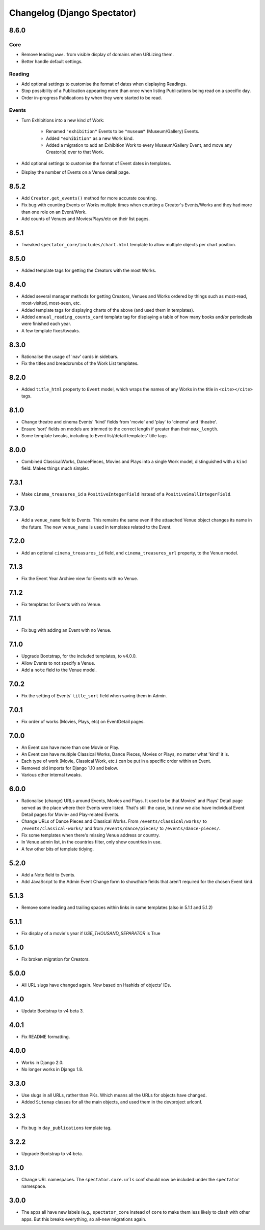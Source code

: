 Changelog (Django Spectator)
============================

8.6.0
-----

Core
~~~~

- Remove leading ``www.`` from visible display of domains when URLizing them.

- Better handle default settings.

Reading
~~~~~~~

- Add optional settings to customise the format of dates when displaying
  Readings.

- Stop possibility of a Publication appearing more than once when listing
  Publications being read on a specific day.

- Order in-progress Publications by when they were started to be read.

Events
~~~~~~

- Turn Exhibitions into a new kind of Work:

    * Renamed ``"exhibition"`` Events to be ``"museum"`` (Museum/Gallery) Events.

    * Added ``"exhibition"`` as a new Work kind.

    * Added a migration to add an Exhibition Work to every Museum/Gallery Event,
      and move any Creator(s) over to that Work.

- Add optional settings to customise the format of Event dates in templates.

- Display the number of Events on a Venue detail page.


8.5.2
-----

- Add ``Creator.get_events()`` method for more accurate counting.

- Fix bug with counting Events or Works multiple times when counting a Creator's
  Events/Works and they had more than one role on an Event/Work.

- Add counts of Venues and Movies/Plays/etc on their list pages.


8.5.1
-----

- Tweaked ``spectator_core/includes/chart.html`` template to allow multiple
  objects per chart position.

 
8.5.0
-----

- Added template tags for getting the Creators with the most Works.

8.4.0
-----

- Added several manager methods for getting Creators, Venues and Works ordered
  by things such as most-read, most-visited, most-seen, etc.

- Added template tags for displaying charts of the above (and used them in
  templates).

- Added ``annual_reading_counts_card`` template tag  for displaying a table of
  how many books and/or periodicals were finished each year.

- A few template fixes/tweaks.

8.3.0
-----

- Rationalise the usage of 'nav' cards in sidebars.

- Fix the titles and breadcrumbs of the Work List templates.

8.2.0
-----

- Added ``title_html`` property to ``Event`` model, which wraps the names of any
  Works in the title in ``<cite></cite>`` tags.

8.1.0
-----

- Change theatre and cinema Events' 'kind' fields from 'movie' and 'play' to
  'cinema' and 'theatre'.

- Ensure 'sort' fields on models are trimmed to the correct length if greater
  than their ``max_length``.

- Some template tweaks, including to Event list/detail templates' title
  tags.

8.0.0
-----

- Combined ClassicalWorks, DancePieces, Movies and Plays into a single Work
  model, distinguished with a ``kind`` field. Makes things much simpler.

7.3.1
-----

- Make ``cinema_treasures_id`` a ``PositiveIntegerField`` instead of a
  ``PositiveSmallIntegerField``.

7.3.0
-----

- Add a ``venue_name`` field to Events. This remains the same even if the
  attaached Venue object changes its name in the future. The new ``venue_name``
  is used in templates related to the Event.

7.2.0
-----

- Add an optional ``cinema_treasures_id`` field, and ``cinema_treasures_url``
  property, to the Venue model.

7.1.3
-----

- Fix the Event Year Archive view for Events with no Venue.

7.1.2
-----

- Fix templates for Events with no Venue.

7.1.1
-----

- Fix bug with adding an Event with no Venue.

7.1.0
-----

- Upgrade Bootstrap, for the included templates, to v4.0.0.

- Allow Events to not specify a Venue.

- Add a ``note`` field to the Venue model.

7.0.2
-----

- Fix the setting of Events' ``title_sort`` field when saving them in Admin.

7.0.1
-----

- Fix order of works (Movies, Plays, etc) on EventDetail pages.

7.0.0
-----

- An Event can have more than one Movie or Play.

- An Event can have multiple Classical Works, Dance Pieces, Movies or Plays,
  no matter what 'kind' it is.

- Each type of work (Movie, Classical Work, etc.) can be put in a specific order
  within an Event.

- Removed old imports for Django 1.10 and below.

- Various other internal tweaks.

6.0.0
-----

- Rationalise (change) URLs around Events, Movies and Plays. It used to be that
  Movies' and Plays' Detail page served as the place where their Events were
  listed. That's still the case, but now we also have individual Event Detail
  pages for Movie- and Play-related Events.

- Change URLs of Dance Pieces and Classical Works. From
  ``/events/classical/works/`` to ``/events/classical-works/`` and from
  ``/events/dance/pieces/`` to ``/events/dance-pieces/``.

- Fix some templates when there's missing Venue address or country.

- In Venue admin list, in the countries filter, only show countries in use.

- A few other bits of template tidying.

5.2.0
-----

- Add a Note field to Events.

- Add JavaScript to the Admin Event Change form to show/hide fields that aren't required for the chosen Event kind.

5.1.3
-----

- Remove some leading and trailing spaces within links in some templates (also in 5.1.1 and 5.1.2)

5.1.1
-----

- Fix display of a movie's year if `USE_THOUSAND_SEPARATOR` is True

5.1.0
-----

- Fix broken migration for Creators.

5.0.0
-----

- All URL slugs have changed again. Now based on Hashids of objects' IDs.

4.1.0
-----

- Update Bootstrap to v4 beta 3.

4.0.1
-----

- Fix README formatting.

4.0.0
-----

- Works in Django 2.0.
- No longer works in Django 1.8.

3.3.0
-----

- Use slugs in all URLs, rather than PKs. Which means all the URLs for objects have changed.

- Added ``Sitemap`` classes for all the main objects, and used them in the
  devproject urlconf.

3.2.3
-----

- Fix bug in ``day_publications`` template tag.

3.2.2
-----

- Upgrade Bootstrap to v4 beta.

3.1.0
-----

- Change URL namespaces. The ``spectator.core.urls`` conf should now be included under the ``spectator`` namespace.

3.0.0
-----

- The apps all have new labels (e.g., ``spectator_core`` instead of ``core`` to make them less likely to clash with other apps. But this breaks everything, so all-new migrations again.
